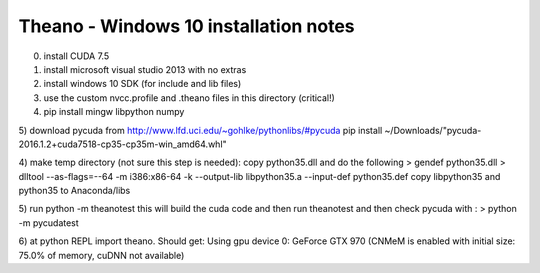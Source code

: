 Theano - Windows 10 installation notes
======================================

0) install CUDA 7.5 
1) install microsoft visual studio 2013 with no extras
2) install windows 10 SDK (for include and lib files)
3) use the custom nvcc.profile and .theano files in this directory (critical!)
4) pip install mingw libpython numpy
5) download pycuda from http://www.lfd.uci.edu/~gohlke/pythonlibs/#pycuda
pip install ~/Downloads/"pycuda-2016.1.2+cuda7518-cp35-cp35m-win_amd64.whl"

4) make temp directory (not sure this step is needed):
copy python35.dll and do the following
> gendef python35.dll
> dlltool --as-flags=--64 -m i386:x86-64 -k --output-lib libpython35.a --input-def python35.def
copy libpython35 and python35 to Anaconda/libs

5) run python -m theanotest
this will build the cuda code and then run theanotest
and then check pycuda with :
> python -m pycudatest

6) at python REPL import theano. Should get: 
Using gpu device 0: GeForce GTX 970 (CNMeM is enabled with initial size: 75.0% of memory, cuDNN not available)


